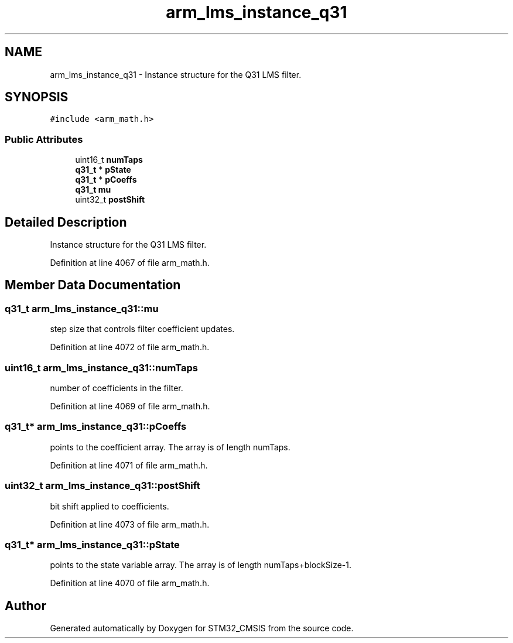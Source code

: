 .TH "arm_lms_instance_q31" 3 "Sun Apr 16 2017" "STM32_CMSIS" \" -*- nroff -*-
.ad l
.nh
.SH NAME
arm_lms_instance_q31 \- Instance structure for the Q31 LMS filter\&.  

.SH SYNOPSIS
.br
.PP
.PP
\fC#include <arm_math\&.h>\fP
.SS "Public Attributes"

.in +1c
.ti -1c
.RI "uint16_t \fBnumTaps\fP"
.br
.ti -1c
.RI "\fBq31_t\fP * \fBpState\fP"
.br
.ti -1c
.RI "\fBq31_t\fP * \fBpCoeffs\fP"
.br
.ti -1c
.RI "\fBq31_t\fP \fBmu\fP"
.br
.ti -1c
.RI "uint32_t \fBpostShift\fP"
.br
.in -1c
.SH "Detailed Description"
.PP 
Instance structure for the Q31 LMS filter\&. 
.PP
Definition at line 4067 of file arm_math\&.h\&.
.SH "Member Data Documentation"
.PP 
.SS "\fBq31_t\fP arm_lms_instance_q31::mu"
step size that controls filter coefficient updates\&. 
.PP
Definition at line 4072 of file arm_math\&.h\&.
.SS "uint16_t arm_lms_instance_q31::numTaps"
number of coefficients in the filter\&. 
.PP
Definition at line 4069 of file arm_math\&.h\&.
.SS "\fBq31_t\fP* arm_lms_instance_q31::pCoeffs"
points to the coefficient array\&. The array is of length numTaps\&. 
.PP
Definition at line 4071 of file arm_math\&.h\&.
.SS "uint32_t arm_lms_instance_q31::postShift"
bit shift applied to coefficients\&. 
.PP
Definition at line 4073 of file arm_math\&.h\&.
.SS "\fBq31_t\fP* arm_lms_instance_q31::pState"
points to the state variable array\&. The array is of length numTaps+blockSize-1\&. 
.PP
Definition at line 4070 of file arm_math\&.h\&.

.SH "Author"
.PP 
Generated automatically by Doxygen for STM32_CMSIS from the source code\&.
